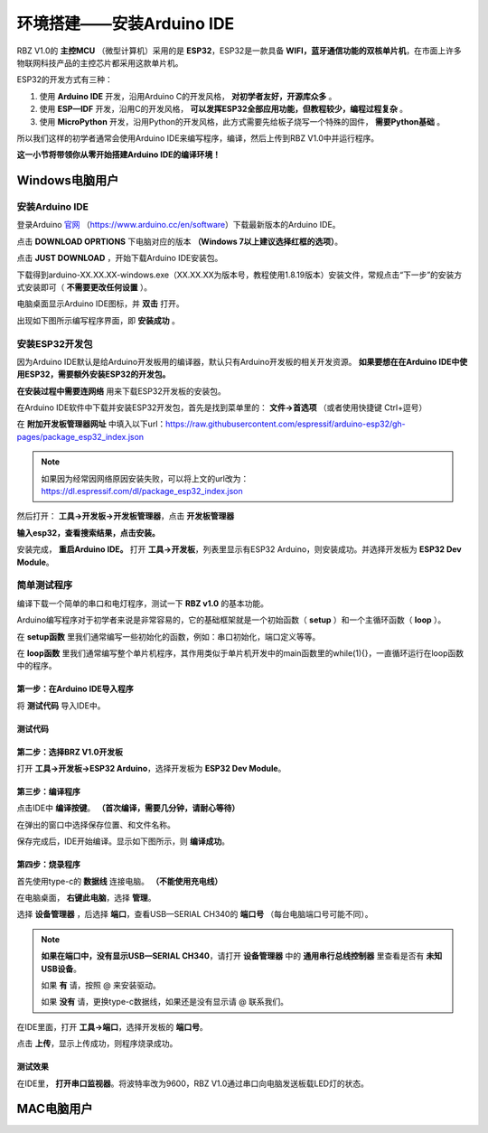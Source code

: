 .. _doc_summary_environment_01_arduino ide:


环境搭建——安装Arduino IDE
==================================================

RBZ V1.0的  **主控MCU** （微型计算机）采用的是  **ESP32**，ESP32是一款具备 **WIFI，蓝牙通信功能的双核单片机**，在市面上许多物联网科技产品的主控芯片都采用这款单片机。

.. image:: assets/mcu.png

ESP32的开发方式有三种：

1. 使用 **Arduino IDE** 开发，沿用Arduino C的开发风格， **对初学者友好，开源库众多** 。
2. 使用 **ESP—IDF** 开发，沿用C的开发风格， **可以发挥ESP32全部应用功能，但教程较少，编程过程复杂** 。
3. 使用 **MicroPython** 开发，沿用Python的开发风格，此方式需要先给板子烧写一个特殊的固件， **需要Python基础** 。

所以我们这样的初学者通常会使用Arduino IDE来编写程序，编译，然后上传到RBZ V1.0中并运行程序。

**这一小节将带领你从零开始搭建Arduino IDE的编译环境！**




Windows电脑用户
~~~~~~~~~~~~~~~~~~~~~~~~

安装Arduino IDE
------------------------
登录Arduino `官网 <https://www.arduino.cc/en/software>`_ （https://www.arduino.cc/en/software）下载最新版本的Arduino IDE。

点击 **DOWNLOAD OPRTIONS** 下电脑对应的版本 **（Windows 7以上建议选择红框的选项）**。

.. image:: assets/Arduinodownload.png

点击 **JUST DOWNLOAD** ，开始下载Arduino IDE安装包。

.. image:: assets/Arduinodownload1.png

下载得到arduino-XX.XX.XX-windows.exe（XX.XX.XX为版本号，教程使用1.8.19版本）安装文件，常规点击“下一步”的安装方式安装即可（ **不需要更改任何设置** ）。

电脑桌面显示Arduino IDE图标，并 **双击** 打开。

.. image:: assets/Arduinoidelogo.png

出现如下图所示编写程序界面，即 **安装成功** 。

.. image:: assets/Arduinoide.png

安装ESP32开发包
------------------------
因为Arduino IDE默认是给Arduino开发板用的编译器，默认只有Arduino开发板的相关开发资源。 **如果要想在在Arduino IDE中使用ESP32，需要额外安装ESP32的开发包。** 


**在安装过程中需要连网络** 用来下载ESP32开发板的安装包。

在Arduino IDE软件中下载并安装ESP32开发包，首先是找到菜单里的： **文件->首选项** （或者使用快捷键 Ctrl+逗号）

.. image:: assets/Arduinoideesp32-1.png

在 **附加开发板管理器网址** 中填入以下url：https://raw.githubusercontent.com/espressif/arduino-esp32/gh-pages/package_esp32_index.json

.. image:: assets/Arduinoideesp32-2.png

.. note::
 如果因为经常因网络原因安装失败，可以将上文的url改为：https://dl.espressif.com/dl/package_esp32_index.json


然后打开： **工具->开发板->开发板管理器**，点击 **开发板管理器**

.. image:: assets/Arduinoideesp32-3.png

**输入esp32，查看搜索结果，点击安装。**

.. image:: assets/Arduinoideesp32-4.png

安装完成， **重启Arduino IDE。**
打开 **工具->开发板**，列表里显示有ESP32 Arduino，则安装成功。并选择开发板为 **ESP32 Dev Module**。

.. image:: assets/Arduinoideesp32-5.png


简单测试程序
------------------------
编译下载一个简单的串口和电灯程序，测试一下 **RBZ v1.0** 的基本功能。

Arduino编写程序对于初学者来说是非常容易的，它的基础框架就是一个初始函数（ **setup** ）和一个主循环函数（ **loop** ）。

在 **setup函数** 里我们通常编写一些初始化的函数，例如：串口初始化，端口定义等等。

在 **loop函数** 里我们通常编写整个单片机程序，其作用类似于单片机开发中的main函数里的while(1){}，一直循环运行在loop函数中的程序。

第一步：在Arduino IDE导入程序
^^^^^^^^^^^^^^^^^^^^^^^^^^^^^^
将 **测试代码** 导入IDE中。

.. image:: assets/Arduinoidetest1.png

测试代码
^^^^^^^^^^^^^^^^^^^^^^^^^^
.. code-block:: arduino
   :linenos:
   
    #define IO_LED_PIN 2 // 定义IO LED的GPIO编号

    void setup() {
        // 初始化函数
        // 这里的代码将在一开始被执行一次
        pinMode(IO_LED_PIN, OUTPUT); // 设置引脚模式
        Serial.begin(9600);//串口初始化，速率设置为9600
        Serial.println("RBZ v1.0 first test");//串口打印
    }

    void loop() {
        // 主循环函数
        // 这里的代码将在setup()后被一直循环调用
        digitalWrite(IO_LED_PIN, HIGH); // 点亮IO LED，HIGH表示高电平
        Serial.println("RBZ v1.0：LED ON");//串口打印
        delay(500);                     // 等待（延迟）500ms（即0.5s）
        digitalWrite(IO_LED_PIN, LOW);  // 关闭IO LED，LOW表示低电平
        Serial.println("RBZ v1.0：LED OFF");//串口打印
        delay(500);                     // 再等半秒，才进入下一次loop()函数的循环点亮IO LED
    }

第二步：选择BRZ V1.0开发板
^^^^^^^^^^^^^^^^^^^^^^^^^^^^^^
打开 **工具->开发板->ESP32 Arduino**，选择开发板为 **ESP32 Dev Module**。

.. image:: assets/Arduinoideesp32-5.png

第三步：编译程序
^^^^^^^^^^^^^^^^^^^^^^^^^^^^^^
点击IDE中 **编译按键**。 **（首次编译，需要几分钟，请耐心等待）**

.. image:: assets/Arduinoidetest2.png

在弹出的窗口中选择保存位置、和文件名称。

.. image:: assets/Arduinoidetest3.png

保存完成后，IDE开始编译。显示如下图所示，则 **编译成功**。

.. image:: assets/Arduinoidetest4.png

第四步：烧录程序
^^^^^^^^^^^^^^^^^^^^^^^^^^^^^^

首先使用type-c的 **数据线** 连接电脑。 **（不能使用充电线）**

在电脑桌面， **右键此电脑**，选择 **管理**。

.. image:: assets/Arduinoidetest5.png

选择 **设备管理器** ，后选择 **端口**，查看USB—SERIAL CH340的 **端口号** （每台电脑端口号可能不同）。

.. image:: assets/Arduinoidetest6.png

.. note::
    **如果在端口中，没有显示USB—SERIAL CH340**，请打开 **设备管理器** 中的 **通用串行总线控制器** 里查看是否有 **未知USB设备**。

    .. image:: assets/Arduinoidetestnote1.png

    如果 **有** 请，按照 @   来安装驱动。

    如果 **没有** 请，更换type-c数据线，如果还是没有显示请  @   联系我们。

在IDE里面，打开 **工具->端口**，选择开发板的 **端口号**。

.. image:: assets/Arduinoidetest7.png

点击 **上传**，显示上传成功，则程序烧录成功。

.. image:: assets/Arduinoidetest8.png

测试效果
^^^^^^^^^^^^^^^^
在IDE里， **打开串口监视器**。将波特率改为9600，RBZ V1.0通过串口向电脑发送板载LED灯的状态。

.. image:: assets/Arduinoidetest9.png









MAC电脑用户
~~~~~~~~~~~~~~~~~~~~~~~~